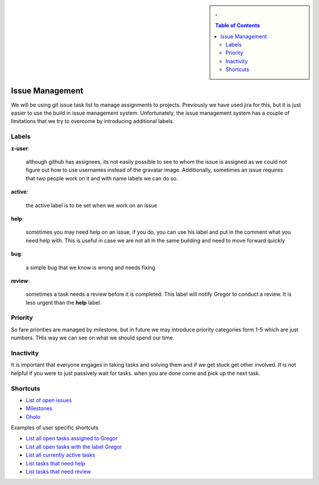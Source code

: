 .. sidebar:: 
   . 

  .. contents:: Table of Contents
     :depth: 5

..

Issue Management
=============

We will be using git issue task list to manage assignments to projects. 
Previously we have used jira for this, but it is just easier to use the 
build in issue management system. Unfortunately, the issue management system 
has a couple of limitations that we try to overcome by introducing additional 
labels.

Labels
------

**z-user**: 

    although github has assignees, its not easily possible to see to whom the 
    issue is assigned as we could not figure out how to use usernames instead 
    of the gravatar image. Additionally, sometimes an issue requires that two 
    people work on it and with name labels we can do so.

**active**: 

    the active label is to be set when we work on an issue

**help**: 

    sometimes you may need help on an issue, if you do, you can use his label 
    and put in the comment what you need help with. This is useful in case we 
    are not all in the same building and need to move forward quickly

**bug**: 

    a simple bug that we know is wrong and needs fixing

**review**: 

    sometimes a task needs a review before it is completed. This label will 
    notify Gregor to conduct a review. It is less urgent than the **help** label.

Priority
-------
So fare priorities are managed by milestone, but in future we may introduce 
priority categories form 1-5 which are just numbers. THis way we can see on 
what we should spend our time.

Inactivity
--------

It is important that everyone engages in taking tasks and solving them and if 
we get stuck get other involved. It is not helpful if you were to just passively 
wait for tasks. when you are done come and pick up the next task.

Shortcuts
--------

* `List of open issues <https://github.com/cloudmesh/cloudmesh/issues?direction=desc&sort=updated&state=open>`_
* `Milestones <https://github.com/cloudmesh/cloudmesh/issues/milestones>`_
* `Oholo <https://www.ohloh.net/p/cloudmesh-rain>`_

Examples of user specific shortcuts

* `List all open tasks assigned to Gregor <https://github.com/cloudmesh/cloudmesh/issues/assigned/laszewsk?direction=desc&sort=updated&state=open>`_
* `List all open tasks with the label Gregor <https://github.com/cloudmesh/cloudmesh/issues/assigned/laszewsk?direction=desc&labels=z-gregor&page=1&sort=updated&state=open>`_

* `List all currently active tasks <https://github.com/cloudmesh/cloudmesh/issues/assigned/laszewsk?direction=desc&labels=active&page=1&sort=updated&state=open>`_

* `List tasks that need help <https://github.com/cloudmesh/cloudmesh/issues/assigned/laszewsk?direction=desc&labels=help&page=1&sort=updated&state=open>`_

* `List tasks that need review  <https://github.com/cloudmesh/cloudmesh/issues/assigned/laszewsk?direction=desc&labels=review&milestone=&page=1&sort=updated&state=open>`_

